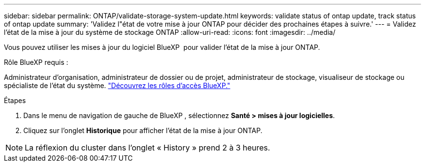 ---
sidebar: sidebar 
permalink: ONTAP/validate-storage-system-update.html 
keywords: validate status of ontap update, track status of ontap update 
summary: 'Validez l"état de votre mise à jour ONTAP pour décider des prochaines étapes à suivre.' 
---
= Validez l'état de la mise à jour du système de stockage ONTAP
:allow-uri-read: 
:icons: font
:imagesdir: ../media/


[role="lead"]
Vous pouvez utiliser les mises à jour du logiciel BlueXP  pour valider l'état de la mise à jour ONTAP.

.Rôle BlueXP requis :
Administrateur d'organisation, administrateur de dossier ou de projet, administrateur de stockage, visualiseur de stockage ou spécialiste de l'état du système. link:https://docs.netapp.com/us-en/bluexp-setup-admin/reference-iam-predefined-roles.html["Découvrez les rôles d’accès BlueXP."^]

.Étapes
. Dans le menu de navigation de gauche de BlueXP , sélectionnez *Santé > mises à jour logicielles*.
. Cliquez sur l'onglet *Historique* pour afficher l'état de la mise à jour ONTAP.



NOTE: La réflexion du cluster dans l'onglet « History » prend 2 à 3 heures.
